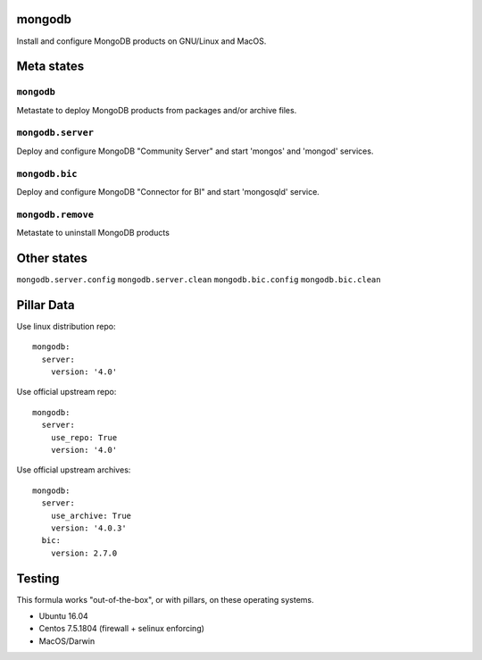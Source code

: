 mongodb
=======

Install and configure MongoDB products on GNU/Linux and MacOS.

Meta states
================

``mongodb``
-----------

Metastate to deploy MongoDB products from packages and/or archive files.  

``mongodb.server``
-------------------

Deploy and configure MongoDB "Community Server" and start 'mongos' and 'mongod' services.

``mongodb.bic``
-------------------

Deploy and configure MongoDB "Connector for BI" and start 'mongosqld' service.

``mongodb.remove``
-----------

Metastate to uninstall MongoDB products

Other states
================

``mongodb.server.config``
``mongodb.server.clean``
``mongodb.bic.config``
``mongodb.bic.clean``

Pillar Data
===============
Use linux distribution repo::

       mongodb:
         server:
           version: '4.0'

Use official  upstream repo::

       mongodb:
         server:
           use_repo: True
           version: '4.0'

Use official upstream archives::

       mongodb:
         server:
           use_archive: True
           version: '4.0.3'
         bic:
           version: 2.7.0

Testing
========
This formula works "out-of-the-box", or with pillars, on these operating systems.

- Ubuntu 16.04
- Centos 7.5.1804 (firewall + selinux enforcing)
- MacOS/Darwin

.. vim: fenc=utf-8 spell spl=en cc=100 tw=99 fo=want sts=2 sw=2 et
